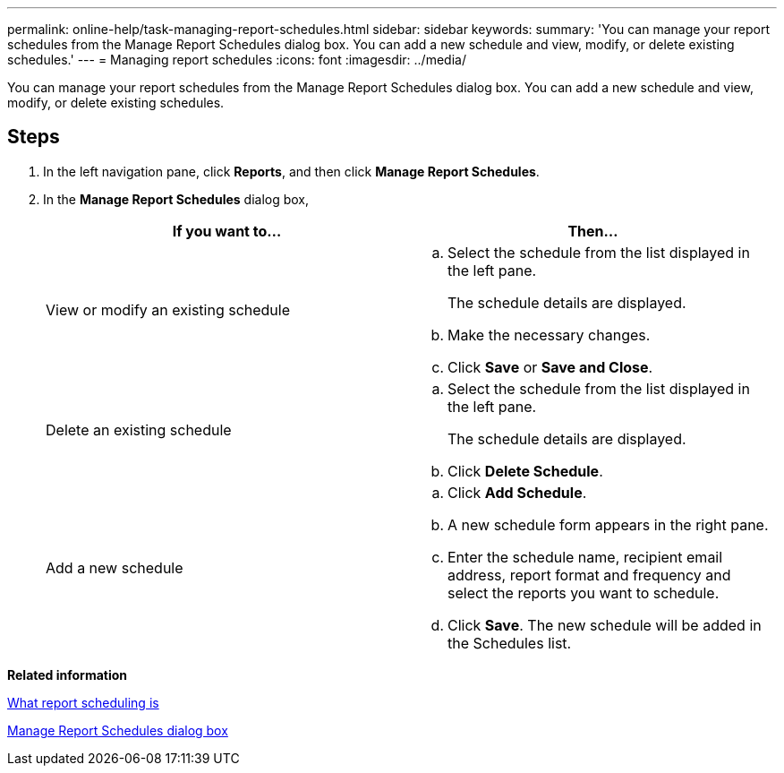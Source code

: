 ---
permalink: online-help/task-managing-report-schedules.html
sidebar: sidebar
keywords: 
summary: 'You can manage your report schedules from the Manage Report Schedules dialog box. You can add a new schedule and view, modify, or delete existing schedules.'
---
= Managing report schedules
:icons: font
:imagesdir: ../media/

[.lead]
You can manage your report schedules from the Manage Report Schedules dialog box. You can add a new schedule and view, modify, or delete existing schedules.

== Steps

. In the left navigation pane, click *Reports*, and then click *Manage Report Schedules*.
. In the *Manage Report Schedules* dialog box,
+
[options="header"]
|===
| If you want to...| Then...
a|
View or modify an existing schedule
a|

 .. Select the schedule from the list displayed in the left pane.
+
The schedule details are displayed.

 .. Make the necessary changes.
 .. Click *Save* or *Save and Close*.

a|
Delete an existing schedule
a|

 .. Select the schedule from the list displayed in the left pane.
+
The schedule details are displayed.

 .. Click *Delete Schedule*.

a|
Add a new schedule
a|

 .. Click *Add Schedule*.
 .. A new schedule form appears in the right pane.
 .. Enter the schedule name, recipient email address, report format and frequency and select the reports you want to schedule.
 .. Click *Save*. The new schedule will be added in the Schedules list.

+
|===

*Related information*

xref:concept-what-report-scheduling-is.adoc[What report scheduling is]

xref:reference-manage-report-schedules-dialog-box-um-6-2.adoc[Manage Report Schedules dialog box]
